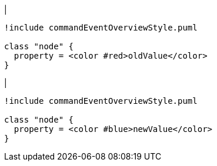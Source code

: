|
[plantuml, changeProperty-before, svg]
----
!include commandEventOverviewStyle.puml

class "node" {
  property = <color #red>oldValue</color>
}
----
|
[plantuml, changeProperty-after, svg]
----
!include commandEventOverviewStyle.puml

class "node" {
  property = <color #blue>newValue</color>
}
----
